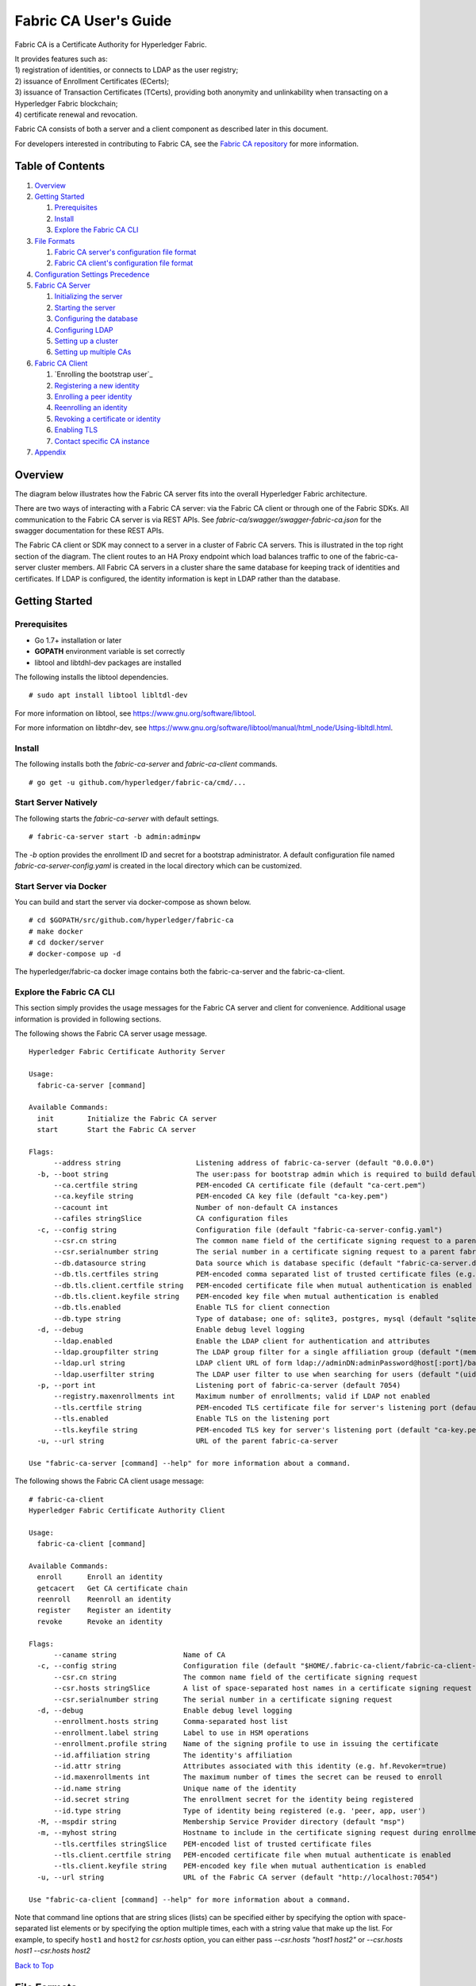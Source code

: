 Fabric CA User's Guide
======================

Fabric CA is a Certificate Authority for Hyperledger Fabric.

| It provides features such as:
| 1) registration of identities, or connects to LDAP as the user
  registry;
| 2) issuance of Enrollment Certificates (ECerts);
| 3) issuance of Transaction Certificates (TCerts), providing both
  anonymity and unlinkability when transacting on a Hyperledger Fabric
  blockchain;
| 4) certificate renewal and revocation.

Fabric CA consists of both a server and a client component as described
later in this document.

For developers interested in contributing to Fabric CA, see the `Fabric
CA repository <https://github.com/hyperledger/fabric-ca>`__ for more
information.


.. _Back to Top:

Table of Contents
-----------------

1. `Overview`_

2. `Getting Started`_

   1. `Prerequisites`_
   2. `Install`_
   3. `Explore the Fabric CA CLI`_

3. `File Formats`_

   1. `Fabric CA server's configuration file format`_
   2. `Fabric CA client's configuration file format`_

4. `Configuration Settings Precedence`_

5. `Fabric CA Server`_

   1. `Initializing the server`_
   2. `Starting the server`_
   3. `Configuring the database`_
   4. `Configuring LDAP`_
   5. `Setting up a cluster`_
   6. `Setting up multiple CAs`_

6. `Fabric CA Client`_

   1. `Enrolling the bootstrap user`_
   2. `Registering a new identity`_
   3. `Enrolling a peer identity`_
   4. `Reenrolling an identity`_
   5. `Revoking a certificate or identity`_
   6. `Enabling TLS`_
   7. `Contact specific CA instance`_

7. `Appendix`_

Overview
--------

The diagram below illustrates how the Fabric CA server fits into the
overall Hyperledger Fabric architecture.

.. image:: ../images/fabric-ca.png

There are two ways of interacting with a Fabric CA server:
via the Fabric CA client or through one of the Fabric SDKs.
All communication to the Fabric CA server is via REST APIs.
See `fabric-ca/swagger/swagger-fabric-ca.json` for the swagger documentation
for these REST APIs.

The Fabric CA client or SDK may connect to a server in a cluster of Fabric CA
servers.   This is illustrated in the top right section of the diagram.
The client routes to an HA Proxy endpoint which load balances traffic to one
of the fabric-ca-server cluster members.
All Fabric CA servers in a cluster share the same database for
keeping track of identities and certificates.  If LDAP is configured, the identity
information is kept in LDAP rather than the database.

Getting Started
---------------

Prerequisites
~~~~~~~~~~~~~~~

-  Go 1.7+ installation or later
-  **GOPATH** environment variable is set correctly
- libtool and libtdhl-dev packages are installed

The following installs the libtool dependencies.

::

   # sudo apt install libtool libltdl-dev

For more information on libtool, see https://www.gnu.org/software/libtool.

For more information on libtdhr-dev, see https://www.gnu.org/software/libtool/manual/html_node/Using-libltdl.html.

Install
~~~~~~~

The following installs both the `fabric-ca-server` and `fabric-ca-client` commands.

::

    # go get -u github.com/hyperledger/fabric-ca/cmd/...

Start Server Natively
~~~~~~~~~~~~~~~~~~~~~

The following starts the `fabric-ca-server` with default settings.

::

    # fabric-ca-server start -b admin:adminpw

The `-b` option provides the enrollment ID and secret for a bootstrap
administrator.  A default configuration file named `fabric-ca-server-config.yaml`
is created in the local directory which can be customized.

Start Server via Docker
~~~~~~~~~~~~~~~~~~~~~~~

You can build and start the server via docker-compose as shown below.

::

    # cd $GOPATH/src/github.com/hyperledger/fabric-ca
    # make docker
    # cd docker/server
    # docker-compose up -d

The hyperledger/fabric-ca docker image contains both the fabric-ca-server and
the fabric-ca-client.

Explore the Fabric CA CLI
~~~~~~~~~~~~~~~~~~~~~~~~~~~

This section simply provides the usage messages for the Fabric CA server and client
for convenience.  Additional usage information is provided in following sections.

The following shows the Fabric CA server usage message.

::

    Hyperledger Fabric Certificate Authority Server

    Usage:
      fabric-ca-server [command]

    Available Commands:
      init        Initialize the Fabric CA server
      start       Start the Fabric CA server

    Flags:
          --address string                  Listening address of fabric-ca-server (default "0.0.0.0")
      -b, --boot string                     The user:pass for bootstrap admin which is required to build default config file
          --ca.certfile string              PEM-encoded CA certificate file (default "ca-cert.pem")
          --ca.keyfile string               PEM-encoded CA key file (default "ca-key.pem")
          --cacount int                     Number of non-default CA instances
          --cafiles stringSlice             CA configuration files
      -c, --config string                   Configuration file (default "fabric-ca-server-config.yaml")
          --csr.cn string                   The common name field of the certificate signing request to a parent fabric-ca-server
          --csr.serialnumber string         The serial number in a certificate signing request to a parent fabric-ca-server
          --db.datasource string            Data source which is database specific (default "fabric-ca-server.db")
          --db.tls.certfiles string         PEM-encoded comma separated list of trusted certificate files (e.g. root1.pem, root2.pem)
          --db.tls.client.certfile string   PEM-encoded certificate file when mutual authentication is enabled
          --db.tls.client.keyfile string    PEM-encoded key file when mutual authentication is enabled
          --db.tls.enabled                  Enable TLS for client connection
          --db.type string                  Type of database; one of: sqlite3, postgres, mysql (default "sqlite3")
      -d, --debug                           Enable debug level logging
          --ldap.enabled                    Enable the LDAP client for authentication and attributes
          --ldap.groupfilter string         The LDAP group filter for a single affiliation group (default "(memberUid=%s)")
          --ldap.url string                 LDAP client URL of form ldap://adminDN:adminPassword@host[:port]/base
          --ldap.userfilter string          The LDAP user filter to use when searching for users (default "(uid=%s)")
      -p, --port int                        Listening port of fabric-ca-server (default 7054)
          --registry.maxenrollments int     Maximum number of enrollments; valid if LDAP not enabled
          --tls.certfile string             PEM-encoded TLS certificate file for server's listening port (default "ca-cert.pem")
          --tls.enabled                     Enable TLS on the listening port
          --tls.keyfile string              PEM-encoded TLS key for server's listening port (default "ca-key.pem")
      -u, --url string                      URL of the parent fabric-ca-server

    Use "fabric-ca-server [command] --help" for more information about a command.

The following shows the Fabric CA client usage message:

::

    # fabric-ca-client
    Hyperledger Fabric Certificate Authority Client

    Usage:
      fabric-ca-client [command]

    Available Commands:
      enroll      Enroll an identity
      getcacert   Get CA certificate chain
      reenroll    Reenroll an identity
      register    Register an identity
      revoke      Revoke an identity

    Flags:
          --caname string                Name of CA
      -c, --config string                Configuration file (default "$HOME/.fabric-ca-client/fabric-ca-client-config.yaml")
          --csr.cn string                The common name field of the certificate signing request
          --csr.hosts stringSlice        A list of space-separated host names in a certificate signing request
          --csr.serialnumber string      The serial number in a certificate signing request
      -d, --debug                        Enable debug level logging
          --enrollment.hosts string      Comma-separated host list
          --enrollment.label string      Label to use in HSM operations
          --enrollment.profile string    Name of the signing profile to use in issuing the certificate
          --id.affiliation string        The identity's affiliation
          --id.attr string               Attributes associated with this identity (e.g. hf.Revoker=true)
          --id.maxenrollments int        The maximum number of times the secret can be reused to enroll
          --id.name string               Unique name of the identity
          --id.secret string             The enrollment secret for the identity being registered
          --id.type string               Type of identity being registered (e.g. 'peer, app, user')
      -M, --mspdir string                Membership Service Provider directory (default "msp")
      -m, --myhost string                Hostname to include in the certificate signing request during enrollment (default "$HOSTNAME")
          --tls.certfiles stringSlice    PEM-encoded list of trusted certificate files
          --tls.client.certfile string   PEM-encoded certificate file when mutual authenticate is enabled
          --tls.client.keyfile string    PEM-encoded key file when mutual authentication is enabled
      -u, --url string                   URL of the Fabric CA server (default "http://localhost:7054")

    Use "fabric-ca-client [command] --help" for more information about a command.

Note that command line options that are string slices (lists) can be specified either by specifying the option with space-separated list elements or by specifying the option multiple times, each with a string value that make up the list. For example, to specify ``host1`` and ``host2`` for `csr.hosts` option, you can either pass `--csr.hosts "host1 host2"` or `--csr.hosts host1 --csr.hosts host2`

`Back to Top`_

File Formats
------------

Fabric CA server's configuration file format
~~~~~~~~~~~~~~~~~~~~~~~~~~~~~~~~~~~~~~~~~~~~

A configuration file can be provided to the server using the ``-c`` or ``--config``
option. If the ``--config`` option is used and the specified file doesn't exist,
a default configuration file (like the one shown below) will be created in the
specified location. However, if no config option was used, it will be created in
the server's home directory (see `Fabric CA Server <#server>`__ section more info).

::

    # Server's listening port (default: 7054)
    port: 7054

    # Enables debug logging (default: false)
    debug: false

    #############################################################################
    #  TLS section for the server's listening port
    #############################################################################
    tls:
      # Enable TLS (default: false)
      enabled: false
      certfile: ca-cert.pem
      keyfile: ca-key.pem

    #############################################################################
    #  The CA section contains the key and certificate files used when
    #  issuing enrollment certificates (ECerts) and transaction
    #  certificates (TCerts).
    #############################################################################
    ca:
      # Certificate file (default: ca-cert.pem)
      certfile: ca-cert.pem
      # Key file (default: ca-key.pem)
      keyfile: ca-key.pem

    #############################################################################
    #  The registry section controls how the Fabric CA server does two things:
    #  1) authenticates enrollment requests which contain identity name and
    #     password (also known as enrollment ID and secret).
    #  2) once authenticated, retrieves the identity's attribute names and
    #     values which the Fabric CA server optionally puts into TCerts
    #     which it issues for transacting on the Hyperledger Fabric blockchain.
    #     These attributes are useful for making access control decisions in
    #     chaincode.
    #  There are two main configuration options:
    #  1) The Fabric CA server is the registry
    #  2) An LDAP server is the registry, in which case the Fabric CA server
    #     calls the LDAP server to perform these tasks.
    #############################################################################
    registry:
      # Maximum number of times a password/secret can be reused for enrollment
      # (default: 0, which means there is no limit)
      maxEnrollments: 0

      # Contains identity information which is used when LDAP is disabled
      identities:
         - name: <<<ADMIN>>>
           pass: <<<ADMINPW>>>
           type: client
           affiliation: ""
           attrs:
              hf.Registrar.Roles: "client,user,peer,validator,auditor,ca"
              hf.Registrar.DelegateRoles: "client,user,validator,auditor"
              hf.Revoker: true
              hf.IntermediateCA: true

    #############################################################################
    #  Database section
    #  Supported types are: "sqlite3", "postgres", and "mysql".
    #  The datasource value depends on the type.
    #  If the type is "sqlite3", the datasource value is a file name to use
    #  as the database store.  Since "sqlite3" is an embedded database, it
    #  may not be used if you want to run the Fabric CA server in a cluster.
    #  To run the Fabric CA server in a cluster, you must choose "postgres"
    #  or "mysql".
    #############################################################################
    db:
      type: sqlite3
      datasource: fabric-ca-server.db
      tls:
          enabled: false
          certfiles:
            - db-server-cert.pem
          client:
            certfile: db-client-cert.pem
            keyfile: db-client-key.pem

    #############################################################################
    #  LDAP section
    #  If LDAP is enabled, the Fabric CA server calls LDAP to:
    #  1) authenticate enrollment ID and secret (i.e. identity name and password)
    #     for enrollment requests
    #  2) To retrieve identity attributes
    #############################################################################
    ldap:
       # Enables or disables the LDAP client (default: false)
       enabled: false
       # The URL of the LDAP server
       url: ldap://<adminDN>:<adminPassword>@<host>:<port>/<base>
       tls:
          certfiles:
            - ldap-server-cert.pem
          client:
             certfile: ldap-client-cert.pem
             keyfile: ldap-client-key.pem

    #############################################################################
    #  Affiliation section
    #############################################################################
    affiliations:
       org1:
          - department1
          - department2
       org2:
          - department1

    #############################################################################
    #  Signing section
    #############################################################################
    signing:
        profiles:
          ca:
             usage:
               - cert sign
             expiry: 8000h
             caconstraint:
               isca: true
        default:
          usage:
            - cert sign
          expiry: 8000h

    ###########################################################################
    #  Certificate Signing Request section for generating the CA certificate
    ###########################################################################
    csr:
       cn: fabric-ca-server
       names:
          - C: US
            ST: North Carolina
            L:
            O: Hyperledger
            OU: Fabric
       hosts:
         - <<<MYHOST>>>
       ca:
          pathlen:
          pathlenzero:
          expiry:

    #############################################################################
    #  Crypto section configures the crypto primitives used for all
    #############################################################################
    crypto:
      software:
         hash_family: SHA2
         security_level: 256
         ephemeral: false
         key_store_dir: keys

    #############################################################################
    # The fabric-ca-server init and start commands support the following two
    # additional mutually exclusive options:
    #
    # 1) --cacount <number-of-CAs>
    # Automatically generate multiple default CA instances
    #
    # 2) --cafiles <CA-config-files>
    # For each CA config file in the list, generate a separate signing CA.  Each CA
    # config file in this list MAY contain all of the same elements as are found in
    # the server config file except port, debug, and tls sections.
    #
    # Examples:
    # fabric-ca-server start -b admin:adminpw --cacount 2
    #
    # fabric-ca-server start -b admin:adminpw --cafiles ca/ca1/fabric-ca-server-config.yaml
    # --cafiles ca/ca2/fabric-ca-server-config.yaml
    #
    #############################################################################

    cacount:

    cafiles:


Fabric CA client's configuration file format
~~~~~~~~~~~~~~~~~~~~~~~~~~~~~~~~~~~~~~~~~~~~

A configuration file can be provided to the client using the ``-c`` or ``--config``
option. If the config option is used and the specified file doesn't exist,
a default configuration file (like the one shown below) will be created in the
specified location. However, if no config option was used, it will be created in
the client's home directory (see `Fabric CA Client <#client>`__ section more info).

::

    #############################################################################
    # Client Configuration
    #############################################################################

    # URL of the Fabric CA server (default: http://localhost:7054)
    URL: http://localhost:7054

    # Membership Service Provider (MSP) directory
    # When the client is used to enroll a peer or an orderer, this field must be
    # set to the MSP directory of the peer/orderer
    MSPDir:

    #############################################################################
    #    TLS section for secure socket connection
    #############################################################################
    tls:
      # Enable TLS (default: false)
      enabled: false
      certfiles:
      client:
        certfile:
        keyfile:

    #############################################################################
    #  Certificate Signing Request section for generating the CSR for
    #  an enrollment certificate (ECert)
    #############################################################################
    csr:
      cn: <<<ENROLLMENT_ID>>>
      names:
        - C: US
          ST: North Carolina
          L:
          O: Hyperledger
          OU: Fabric
      hosts:
       - <<<MYHOST>>>
      ca:
        pathlen:
        pathlenzero:
        expiry:

    #############################################################################
    #  Registration section used to register a new identity with Fabric CA server
    #############################################################################
    id:
      name:
      type:
      affiliation:
      attributes:
        - name:
          value:

    #############################################################################
    #  Enrollment section used to enroll an identity with Fabric CA server
    #############################################################################
    enrollment:
      hosts:
      profile:
      label:

    # Name of the CA to connect to within the fabric-ca server
    caname:

`Back to Top`_

Configuration Settings Precedence
---------------------------------

The Fabric CA provides 3 ways to configure settings on the Fabric CA server
and client. The precedence order is:

1. CLI flags
2. Environment variables
3. Configuration file

In the remainder of this document, we refer to making changes to
configuration files. However, configuration file changes can be
overridden through environment variables or CLI flags.

For example, if we have the following in the client configuration file:

::

    tls:
      # Enable TLS (default: false)
      enabled: false

      # TLS for the client's listenting port (default: false)
      certfiles:
      client:
        certfile: cert.pem
        keyfile:

The following environment variable may be used to override the ``cert.pem``
setting in the configuration file:

``export FABRIC_CA_CLIENT_TLS_CLIENT_CERTFILE=cert2.pem``

If we wanted to override both the environment variable and configuration
file, we can use a command line flag.

``fabric-ca-client enroll --tls.client.certfile cert3.pem``

The same approach applies to fabric-ca-server, except instead of using
``FABIRC_CA_CLIENT`` as the prefix to environment variables,
``FABRIC_CA_SERVER`` is used.

.. _server:


A word on file paths
--------------------
All the properties in the Fabric CA server and client configuration file,
that specify file names support both relative and absolute paths.
Relative paths are relative to the config directory, where the
configuration file is located. For example, if the config directory is
``~/config`` and the tls section is as shown below, the Fabric CA server
or client will look for the ``root.pem`` file in the ``~/config``
directory, ``cert.pem`` file in the ``~/config/certs`` directory and the
``key.pem`` file in the ``/abs/path`` directory

::

    tls:
      enabled: true
      certfiles:
        - root.pem
      client:
        certfile: certs/cert.pem
        keyfile: /abs/path/key.pem



Fabric CA Server
----------------

This section describes the Fabric CA server.

You may initialize the Fabric CA server before starting it. This provides an opportunity for you to generate a default configuration file but to review and customize its settings before starting it.

| The Fabric CA server's home directory is determined as follows:
| - if the ``FABRIC_CA_SERVER_HOME`` environment variable is set, use
  its value;
| - otherwise, if ``FABRIC_CA_HOME`` environment variable is set, use
  its value;
| - otherwise, if the ``CA_CFG_PATH`` environment variable is set, use
  its value;
| - otherwise, use current working directory.

For the remainder of this server section, we assume that you have set
the ``FABRIC_CA_HOME`` environment variable to
``$HOME/fabric-ca/server``.

The instructions below assume that the server configuration file exists
in the server's home directory.

.. _initialize:

Initializing the server
~~~~~~~~~~~~~~~~~~~~~~~

Initialize the Fabric CA server as follows:

::

    # fabric-ca-server init -b admin:adminpw

The ``-b`` (bootstrap identity) option is required for initialization. At
least one bootstrap identity is required to start the Fabric CA server. The
server configuration file contains a Certificate Signing Request (CSR)
section that can be configured. The following is a sample CSR.

If you are going to connect to the Fabric CA server remotely over TLS,
replace "localhost" in the CSR section below with the hostname where you
will be running your Fabric CA server.

.. _csr-fields:

::

    cn: localhost
    key:
        algo: ecdsa
        size: 256
    names:
      - C: US
        ST: "North Carolina"
        L:
        O: Hyperledger
        OU: Fabric

All of the fields above pertain to the X.509 signing key and certificate which
is generated by the ``fabric-ca-server init``.  This corresponds to the
``ca.certfile`` and ``ca.keyfile`` files in the server's configuration file.
The fields are as follows:

-  **cn** is the Common Name
-  **key** specifies the algorithm and key size as described below
-  **O** is the organization name
-  **OU** is the organizational unit
-  **L** is the location or city
-  **ST** is the state
-  **C** is the country

If custom values for the CSR are required, you may customize the configuration
file, delete the files specified by the ``ca.certfile`` and ``ca-keyfile``
configuration items, and then run the ``fabric-ca-server init -b admin:adminpw``
command again.

The ``fabric-ca-server init`` command generates a self-signed CA certificate
unless the ``-u <parent-fabric-ca-server-URL>`` option is specified.
If the ``-u`` is specified, the server's CA certificate is signed by the
parent Fabric CA server.
In order to authenticate to the parent Fabric CA server, the URL must
be of the form ``<scheme>://<enrollmentID>:<secret>@<host>:<port>``, where
<enrollmentID> and <secret> correspond to an identity with an 'hf.IntermediateCA'
attribute with a value of 'true'.
The ``fabric-ca-server init`` command also generates a default configuration
file named **fabric-ca-server-config.yaml** in the server's home directory.

Algorithms and key sizes

The CSR can be customized to generate X.509 certificates and keys that
support both RSA and Elliptic Curve (ECDSA). The following setting is an
example of the implementation of Elliptic Curve Digital Signature
Algorithm (ECDSA) with curve ``prime256v1`` and signature algorithm
``ecdsa-with-SHA256``:

::

    key:
       algo: ecdsa
       size: 256

The choice of algorithm and key size are based on security needs.

Elliptic Curve (ECDSA) offers the following key size options:

+--------+--------------+-----------------------+
| size   | ASN1 OID     | Signature Algorithm   |
+========+==============+=======================+
| 256    | prime256v1   | ecdsa-with-SHA256     |
+--------+--------------+-----------------------+
| 384    | secp384r1    | ecdsa-with-SHA384     |
+--------+--------------+-----------------------+
| 521    | secp521r1    | ecdsa-with-SHA512     |
+--------+--------------+-----------------------+

RSA offers the following key size options:

+--------+------------------+---------------------------+
| size   | Modulus (bits)   | Signature Algorithm       |
+========+==================+===========================+
| 2048   | 2048             | sha256WithRSAEncryption   |
+--------+------------------+---------------------------+
| 4096   | 4096             | sha512WithRSAEncryption   |
+--------+------------------+---------------------------+

Starting the server
~~~~~~~~~~~~~~~~~~~

Start the Fabric CA server as follows:

::

    # fabric-ca-server start -b <admin>:<adminpw>

If the server has not been previously initialized, it will initialize
itself as it starts for the first time.  During this initialization, the
server will generate the ca-cert.pem and ca-key.pem files if they don't
yet exist and will also create a default configuration file if it does
not exist.  See the `Initialize the Fabric CA server <#initialize>`__ section.

Unless the Fabric CA server is configured to use LDAP, it must be
configured with at least one pre-registered bootstrap identity to enable you
to register and enroll other identities. The ``-b`` option specifies the
name and password for a bootstrap identity.

A different configuration file may be specified with the ``-c`` option
as shown below.

::

    # fabric-ca-server start -c <path-to-config-file> -b <admin>:<adminpw>

To cause the Fabric CA server to listen on ``https`` rather than
``http``, set ``tls.enabled`` to ``true``.

To limit the number of times that the same secret (or password) can be
used for enrollment, set the ``registry.maxEnrollments`` in the configuration
file to the appropriate value. If you set the value to 1, the Fabric CA
server allows passwords to only be used once for a particular enrollment
ID. If you set the value to 0, the Fabric CA server places no limit on
the number of times that a secret can be reused for enrollment. The
default value is 0.

The Fabric CA server should now be listening on port 7054.

You may skip to the `Fabric CA Client <#fabric-ca-client>`__ section if
you do not want to configure the Fabric CA server to run in a cluster or
to use LDAP.

Configuring the database
~~~~~~~~~~~~~~~~~~~~~~~~

This section describes how to configure the Fabric CA server to connect
to Postgres or MySQL databases. The default database is SQLite and the
default database file is ``fabric-ca-server.db`` in the Fabric CA
server's home directory.

If you don't care about running the Fabric CA server in a cluster, you
may skip this section; otherwise, you must configure either Postgres or
MySQL as described below.

Postgres
^^^^^^^^^^

The following sample may be added to the server's configuration file in
order to connect to a Postgres database. Be sure to customize the
various values appropriately.

::

    db:
      type: postgres
      datasource: host=localhost port=5432 user=Username password=Password dbname=fabric-ca-server sslmode=verify-full

Specifying *sslmode* configures the type of SSL authentication. Valid
values for sslmode are:

|

+----------------+----------------+
| Mode           | Description    |
+================+================+
| disable        | No SSL         |
+----------------+----------------+
| require        | Always SSL     |
|                | (skip          |
|                | verification)  |
+----------------+----------------+
| verify-ca      | Always SSL     |
|                | (verify that   |
|                | the            |
|                | certificate    |
|                | presented by   |
|                | the server was |
|                | signed by a    |
|                | trusted CA)    |
+----------------+----------------+
| verify-full    | Same as        |
|                | verify-ca AND  |
|                | verify that    |
|                | the            |
|                | certificate    |
|                | presented by   |
|                | the server was |
|                | signed by a    |
|                | trusted CA and |
|                | the server     |
|                | hostname      |
|                | matches the    |
|                | one in the     |
|                | certificate    |
+----------------+----------------+

|

If you would like to use TLS, then the ``db.tls`` section in the Fabric CA server
configuration file must be specified. If SSL client authentication is enabled
on the Postgres server, then the client certificate and key file must also be
specified in the ``db.tls.client`` section. The following is an example
of the ``db.tls`` section:

::

    db:
      ...
      tls:
          enabled: true
          certfiles:
            - db-server-cert.pem
          client:
                certfile: db-client-cert.pem
                keyfile: db-client-key.pem

| **certfiles** - A list of PEM-encoded trusted root certificate files.
| **certfile** and **keyfile** - PEM-encoded certificate and key files that are used by the Fabric CA server to communicate securely with the Postgres server

MySQL
^^^^^^^

The following sample may be added to the Fabric CA server configuration file in
order to connect to a MySQL database. Be sure to customize the various
values appropriately.

::

    db:
      type: mysql
      datasource: root:rootpw@tcp(localhost:3306)/fabric-ca?parseTime=true&tls=custom

If connecting over TLS to the MySQL server, the ``db.tls.client``
section is also required as described in the **Postgres** section above.

Configuring LDAP
~~~~~~~~~~~~~~~~

The Fabric CA server can be configured to read from an LDAP server.

In particular, the Fabric CA server may connect to an LDAP server to do
the following:

-  authenticate an identity prior to enrollment
-  retrieve an identity's attribute values which are used for authorization.

Modify the LDAP section of the Fabric CA server's configuration file to configure the
server to connect to an LDAP server.

::

    ldap:
       # Enables or disables the LDAP client (default: false)
       enabled: false
       # The URL of the LDAP server
       url: <scheme>://<adminDN>:<adminPassword>@<host>:<port>/<base>
       userfilter: filter

| where:
| \* ``scheme`` is one of *ldap* or *ldaps*;
| \* ``adminDN`` is the distinquished name of the admin user;
| \* ``pass`` is the password of the admin user;
| \* ``host`` is the hostname or IP address of the LDAP server;
| \* ``port`` is the optional port number, where default 389 for *ldap*
  and 636 for *ldaps*;
| \* ``base`` is the optional root of the LDAP tree to use for searches;
| \* ``filter`` is a filter to use when searching to convert a login
  user name to a distinquished name. For example, a value of
  ``(uid=%s)`` searches for LDAP entries with the value of a ``uid``
  attribute whose value is the login user name. Similarly,
  ``(email=%s)`` may be used to login with an email address.

The following is a sample configuration section for the default settings
for the OpenLDAP server whose docker image is at
``https://github.com/osixia/docker-openldap``.

::

    ldap:
       enabled: true
       url: ldap://cn=admin,dc=example,dc=org:admin@localhost:10389/dc=example,dc=org
       userfilter: (uid=%s)

See ``FABRIC_CA/scripts/run-ldap-tests`` for a script which starts an
OpenLDAP docker image, configures it, runs the LDAP tests in
``FABRIC_CA/cli/server/ldap/ldap_test.go``, and stops the OpenLDAP
server.

When LDAP is configured, enrollment works as follows:


-  The Fabric CA client or client SDK sends an enrollment request with a
   basic authorization header.
-  The Fabric CA server receives the enrollment request, decodes the
   identity name and password in the authorization header, looks up the DN (Distinquished
   Name) associated with the identity name using the "userfilter" from the
   configuration file, and then attempts an LDAP bind with the identity's
   password. If the LDAP bind is successful, the enrollment processing is
   authorized and can proceed.

When LDAP is configured, attribute retrieval works as follows:


-  A client SDK sends a request for a batch of tcerts **with one or more
   attributes** to the Fabric CA server.
-  The Fabric CA server receives the tcert request and does as follows:

   -  extracts the enrollment ID from the token in the authorization
      header (after validating the token);
   -  does an LDAP search/query to the LDAP server, requesting all of
      the attribute names received in the tcert request;
   -  the attribute values are placed in the tcert as normal.

Setting up a cluster
~~~~~~~~~~~~~~~~~~~~

You may use any IP sprayer to load balance to a cluster of Fabric CA
servers. This section provides an example of how to set up Haproxy to
route to a Fabric CA server cluster. Be sure to change hostname and port
to reflect the settings of your Fabric CA servers.

haproxy.conf

::

    global
          maxconn 4096
          daemon

    defaults
          mode http
          maxconn 2000
          timeout connect 5000
          timeout client 50000
          timeout server 50000

    listen http-in
          bind *:7054
          balance roundrobin
          server server1 hostname1:port
          server server2 hostname2:port
          server server3 hostname3:port


Note: If using TLS, need to use ``mode tcp``.

Setting up multiple CAs
~~~~~~~~~~~~~~~~~~~~~~~

The fabric-ca server by default consists of a single default CA. However, additional CAs
can be added to a single server by using `cafiles` or `cacount` configuration options.
Each additional CA will have its own home directory.

cacount:
^^^^^^^^

The `cacount` provides a quick way to start X number of default additional
CAs. The home directory will be relative to the server directory. With this option,
the directory structure will be as follows:

::

    --<Server Home>
      |--ca
        |--ca1
        |--ca2

Each additional CA will get a default configuration file generated in it's home
directory, within the configuration file it will contain a unique CA name.

For example, the following command will start 2 default CA instances:

::

    fabric-ca-server start -b admin:adminpw --cacount 2

cafiles:
^^^^^^^^

If absolute paths are not provided when using the cafiles configuration option,
the CA home directory will be relative to the server directory.

To use this option, CA configuration files must have already been generated and
configured for each CA that is to be started. Each configuration file must have
a unique CA name and Common Name (CN), otherwise the server will fail to start as these
names must be unique. The CA configuration files will override any default
CA configuration, and any missing options in the CA configuration files will be
replaced by the values from the default CA.

The precedence order will be as follows:

1. CA Configuration file
1. Default CA CLI flags
2. Default CA Environment variables
3. Default CA Configuration file

A CA configuration file must contain at least the following:

::

    ca:
    # Name of this CA
    name: <CANAME>

    csr:
      cn: <COMMONNAME>

You may configure your directory structure as follows:

::

    --<Server Home>
      |--ca
        |--ca1
          |-- fabric-ca-config.yaml
        |--ca2
          |-- fabric-ca-config.yaml

For example, the following command will start two customized CA instances:

::

    fabric-ca-server start -b admin:adminpw --cafiles ca/ca1/fabric-ca-config.yaml
    --cafiles ca/ca2/fabric-ca-config.yaml

`Back to Top`_

.. _client:

Fabric CA Client
----------------

This section describes how to use the fabric-ca-client command.

| The Fabric CA client's home directory is determined as follows:
| - if the ``FABRIC_CA_CLIENT_HOME`` environment variable is set, use
  its value;
| - otherwise, if the ``FABRIC_CA_HOME`` environment variable is set,
  use its value;
| - otherwise, if the ``CA_CFG_PATH`` environment variable is set, use
  its value;
| - otherwise, use ``$HOME/.fabric-ca-client``.


The instructions below assume that the client configuration file exists
in the client's home directory.

Enrolling the bootstrap identity
~~~~~~~~~~~~~~~~~~~~~~~~~~~~~~~~

First, if needed, customize the CSR (Certificate Signing Request) section
in the client configuration file. Note that ``csr.cn`` field must be set
to the ID of the bootstrap identity. Default CSR values are shown below:

::

    csr:
      cn: <<enrollment ID>>
      key:
        algo: ecdsa
        size: 256
      names:
        - C: US
          ST: North Carolina
          L:
          O: Hyperledger Fabric
          OU: Fabric CA
      hosts:
       - <<hostname of the fabric-ca-client>>
      ca:
        pathlen:
        pathlenzero:
        expiry:

See `CSR fields <#csr-fields>`__ for description of the fields.

Then run ``fabric-ca-client enroll`` command to enroll the identity. For example,
following command enrolls an identity whose ID is **admin** and password is **adminpw**
by calling Fabric CA server that is running locally at 7054 port.

::

    # export FABRIC_CA_CLIENT_HOME=$HOME/fabric-ca/clients/admin
    # fabric-ca-client enroll -u http://admin:adminpw@localhost:7054

The enroll command stores an enrollment certificate (ECert), corresponding private key and CA
certificate chain PEM files in the subdirectories of the Fabric CA client's ``msp`` directory.
You will see messages indicating where the PEM files are stored.

Registering a new identity
~~~~~~~~~~~~~~~~~~~~~~~~~~~~~~~

The identity performing the register request must be currently enrolled, and
must also have the proper authority to register the type of the identity that is being
registered.

In particular, two authorization checks are made by the Fabric CA server
during registration as follows:

 1. The invoker's identity must have the "hf.Registrar.Roles" attribute with a
    comma-separated list of values where one of the value equals the type of
    identity being registered; for example, if the invoker's identity has the
    "hf.Registrar.Roles" attribute with a value of "peer,app,user", the invoker can register identities of type peer, app, and user, but not orderer.

 2. The affiliation of the invoker's identity must be equal to or a prefix of
    the affiliation of the identity being registered.  For example, an invoker
    with an affiliation of "a.b" may register an identity with an affiliation
    of "a.b.c" but may not register an identity with an affiliation of "a.c".

The following command uses the **admin** identity's credentials to register a new
identity with an enrollment id of "admin2", a type of "user", an affiliation of
"org1.department1", and an attribute named "hf.Revoker" with a value of "true".

::

    # export FABRIC_CA_CLIENT_HOME=$HOME/fabric-ca/clients/admin
    # fabric-ca-client register --id.name admin2 --id.type user --id.affiliation org1.department1 --id.attr hf.Revoker=true

The password, also known as the enrollment secret, is printed.
This password is required to enroll the identity.
This allows an administrator to register an identity and give the
enrollment ID and the secret to someone else to enroll the identity.

You may set default values for any of the fields used in the register command
by editing the client's configuration file.  For example, suppose the configuration
file contains the following:

::

    id:
      name:
      type: user
      affiliation: org1.department1
      attributes:
        - name: hf.Revoker
          value: true
        - name: anotherAttrName
          value: anotherAttrValue

The following command would then register a new identity with an enrollment id of
"admin3" which it takes from the command line, and the remainder is taken from the
configuration file including the identity type: "user", affiliation: "org1.department1",
and two attributes: "hf.Revoker" and "anotherAttrName".

::

    # export FABRIC_CA_CLIENT_HOME=$HOME/fabric-ca/clients/admin
    # fabric-ca-client register --id.name admin3

To register an identity with multiple attributes requires specifying all attribute names and values
in the configuration file as shown above.

Next, let's register a peer identity which will be used to enroll the peer in the following section.
The following command registers the **peer1** identity.  Note that we choose to specify our own
password (or secret) rather than letting the server generate one for us.

::

    # export FABRIC_CA_CLIENT_HOME=$HOME/fabric-ca/clients/admin
    # fabric-ca-client register --id.name peer1 --id.type peer --id.affiliation org1.department1 --id.secret peer1pw

Enrolling a Peer Identity
~~~~~~~~~~~~~~~~~~~~~~~~~

Now that you have successfully registered a peer identity, you may now
enroll the peer given the enrollment ID and secret (i.e. the *password*
from the previous section).  This is similar to enrolling the bootstrap identity
except that we also demonstrate how to use the "-M" option to populate the
Hyperledger Fabric MSP (Membership Service Provider) directory structure.

The following command enrolls peer1.
Be sure to replace the value of the "-M" option with the path to your
peer's MSP directory which is the
'mspConfigPath' setting in the peer's core.yaml file.
You may also set the FABRIC_CA_CLIENT_HOME to the home directory of your peer.

::

    # export FABRIC_CA_CLIENT_HOME=$HOME/fabric-ca/clients/peer1
    # fabric-ca-client enroll -u http://peer1:peer1pw@localhost:7054 -M $FABRIC_CA_CLIENT_HOME/msp

Enrolling an orderer is the same, except the path to the MSP directory is
the 'LocalMSPDir' setting in your orderer's orderer.yaml file.

Getting a CA certificate chain from another Fabric CA server
~~~~~~~~~~~~~~~~~~~~~~~~~~~~~~~~~~~~~~~~~~~~~~~~~~~~~~~~~~~~

In general, the cacerts directory of the MSP directory must contain the certificate authority chains
of other certificate authorities, representing all of the roots of trust for the peer.

The ``fabric-ca-client getcacerts`` command is used to retrieve these certificate chains from other
Fabric CA server instances.

For example, the following will start a second Fabric CA server on localhost
listening on port 7055 with a name of "CA2".  This represents a completely separate
root of trust and would be managed by a different member on the blockchain.

::

    # export FABRIC_CA_SERVER_HOME=$HOME/ca2
    # fabric-ca-server start -b admin:ca2pw -p 7055 -n CA2

The following command will install CA2's certificate chain into peer1's MSP directory.

::

    # export FABRIC_CA_CLIENT_HOME=$HOME/fabric-ca/clients/peer1
    # fabric-ca-client getcacert -u http://localhost:7055 -M $FABRIC_CA_CLIENT_HOME/msp

Reenrolling an Identity
~~~~~~~~~~~~~~~~~~~~~~~

Suppose your enrollment certificate is about to expire or has been compromised.
You can issue the reenroll command to renew your enrollment certificate as follows.

::

    # export FABRIC_CA_CLIENT_HOME=$HOME/fabric-ca/clients/peer1
    # fabric-ca-client reenroll

Revoking a certificate or identity
~~~~~~~~~~~~~~~~~~~~~~~~~~~~~~~~~~
An identity or a certificate can be revoked. Revoking an identity will revoke all
the certificates owned by the identity and will also prevent the identity from getting
any new certificates. Revoking a certificate will invalidate a single certificate.

In order to revoke a certificate or an identity, the calling identity must have
the ``hf.Revoker`` attribute. The revoking identity can only revoke a certificate
or an identity that has an affiliation that is equal to or prefixed by the revoking
identity's affiliation.

For example, a revoker with affiliation **orgs.org1** can revoke an identity
affiliated with **orgs.org1** or **orgs.org1.department1** but can't revoke an
identity affiliated with **orgs.org2**.

The following command disables an identity and revokes all of the certificates
associated with the identity. All future requests received by the Fabric CA server
from this identity will be rejected.

::

    fabric-ca-client revoke -e <enrollment_id> -r <reason>

The following are the supported reasons that can be specified using ``-r`` flag:

1. unspecified
2. keycompromise
3. cacompromise
4. affiliationchange
5. superseded
6. cessationofoperation
7. certificatehold
8. removefromcrl
9. privilegewithdrawn
10. aacompromise

For example, the bootstrap admin who is associated with root of the affiliation tree
can revoke **peer1**'s identity as follows:

::

    # export FABRIC_CA_CLIENT_HOME=$HOME/fabric-ca/clients/admin
    # fabric-ca-client revoke -e peer1

An enrollment certificate that belongs to an identity can be revoked by
specifying its AKI (Authority Key Identifier) and serial number as follows:

::

    fabric-ca-client revoke -a xxx -s yyy -r <reason>

For example, you can get the AKI and the serial number of a certificate using the openssl command
and pass them to the ``revoke`` command to revoke the said certificate as follows:

::

   serial=$(openssl x509 -in userecert.pem -serial -noout | cut -d "=" -f 2)
   aki=$(openssl x509 -in userecert.pem -text | awk '/keyid/ {gsub(/ *keyid:|:/,"",$1);print tolower($0)}')
   fabric-ca-client revoke -s $serial -a $aki -r affiliationchange

Enabling TLS
~~~~~~~~~~~~

This section describes in more detail how to configure TLS for a Fabric CA client.

The following sections may be configured in the ``fabric-ca-client-config.yaml``.

::

    tls:
      # Enable TLS (default: false)
      enabled: true
      certfiles:
        - root.pem
      client:
        certfile: tls_client-cert.pem
        keyfile: tls_client-key.pem

The **certfiles** option is the set of root certificates trusted by the
client. This will typically just be the root Fabric CA server's
certificate found in the server's home directory in the **ca-cert.pem**
file.

The **client** option is required only if mutual TLS is configured on
the server.

Contact specific CA instance
~~~~~~~~~~~~~~~~~~~~~~~~~~~~

When a server is running multiple CA instances, requests can be directed to a
specific CA. By default, if no CA name is specified in the client request the
request will be directed to the default CA on the fabric-ca server. A CA name
can be specified on the command line of a client command as follows:

::

    fabric-ca-client enroll -u http://admin:adminpw@localhost:7054 --caname <caname>

`Back to Top`_

Appendix
--------

Postgres SSL Configuration
~~~~~~~~~~~~~~~~~~~~~~~~~~

**Basic instructions for configuring SSL on the Postgres server:**

1. In postgresql.conf, uncomment SSL and set to "on" (SSL=on)

2. Place certificate and key files in the Postgres data directory.

Instructions for generating self-signed certificates for:
https://www.postgresql.org/docs/9.5/static/ssl-tcp.html

Note: Self-signed certificates are for testing purposes and should not
be used in a production environment

**Postgres Server - Require Client Certificates**

1. Place certificates of the certificate authorities (CAs) you trust in the file root.crt in the Postgres data directory

2. In postgresql.conf, set "ssl\_ca\_file" to point to the root cert of the client (CA cert)

3. Set the clientcert parameter to 1 on the appropriate hostssl line(s) in pg\_hba.conf.

For more details on configuring SSL on the Postgres server, please refer
to the following Postgres documentation:
https://www.postgresql.org/docs/9.4/static/libpq-ssl.html

MySQL SSL Configuration
~~~~~~~~~~~~~~~~~~~~~~~

On MySQL 5.7.X, certain modes affect whether the server permits '0000-00-00' as a valid date.
It might be necessary to relax the modes that MySQL server uses. We want to allow
the server to be able to accept zero date values.

Please refer to the following MySQL documentation on different modes available
and select the appropriate settings for the specific version of MySQL that is
being used.

https://dev.mysql.com/doc/refman/5.7/en/sql-mode.html

**Basic instructions for configuring SSL on MySQL server:**

1. Open or create my.cnf file for the server. Add or uncomment the
   lines below in the [mysqld] section. These should point to the key and
   certificates for the server, and the root CA cert.

   Instructions on creating server and client-side certficates:
   http://dev.mysql.com/doc/refman/5.7/en/creating-ssl-files-using-openssl.html

   [mysqld] ssl-ca=ca-cert.pem ssl-cert=server-cert.pem ssl-key=server-key.pem

   Can run the following query to confirm SSL has been enabled.

   mysql> SHOW GLOBAL VARIABLES LIKE 'have\_%ssl';

   Should see:

   +----------------+----------------+
   | Variable_name  | Value          |
   +================+================+
   | have_openssl   | YES            |
   +----------------+----------------+
   | have_ssl       | YES            |
   +----------------+----------------+

2. After the server-side SSL configuration is finished, the next step is
   to create a user who has a privilege to access the MySQL server over
   SSL. For that, log in to the MySQL server, and type:

   mysql> GRANT ALL PRIVILEGES ON *.* TO 'ssluser'@'%' IDENTIFIED BY
   'password' REQUIRE SSL; mysql> FLUSH PRIVILEGES;

   If you want to give a specific IP address from which the user will
   access the server change the '%' to the specific IP address.

**MySQL Server - Require Client Certificates**

Options for secure connections are similar to those used on the server side.

-  ssl-ca identifies the Certificate Authority (CA) certificate. This
   option, if used, must specify the same certificate used by the server.
-  ssl-cert identifies MySQL server's certificate.
-  ssl-key identifies MySQL server's private key.

Suppose that you want to connect using an account that has no special
encryption requirements or was created using a GRANT statement that
includes the REQUIRE SSL option. As a recommended set of
secure-connection options, start the MySQL server with at least
--ssl-cert and --ssl-key options. Then set the ``db.tls.certfiles`` property
in the server configuration file and start the Fabric CA server.

To require that a client certificate also be specified, create the
account using the REQUIRE X509 option. Then the client must also specify
proper client key and certificate files; otherwise, the MySQL server
will reject the connection. To specify client key and certificate files
for the Fabric CA server, set the ``db.tls.client.certfile``,
and ``db.tls.client.keyfile`` configuration properties.

`Back to Top`_
